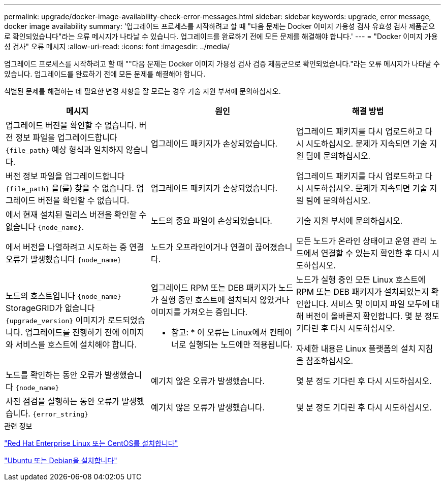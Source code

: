---
permalink: upgrade/docker-image-availability-check-error-messages.html 
sidebar: sidebar 
keywords: upgrade, error message, docker image availability 
summary: '업그레이드 프로세스를 시작하려고 할 때 "다음 문제는 Docker 이미지 가용성 검사 유효성 검사 제품군으로 확인되었습니다"라는 오류 메시지가 나타날 수 있습니다. 업그레이드를 완료하기 전에 모든 문제를 해결해야 합니다.' 
---
= "Docker 이미지 가용성 검사" 오류 메시지
:allow-uri-read: 
:icons: font
:imagesdir: ../media/


[role="lead"]
업그레이드 프로세스를 시작하려고 할 때 ""다음 문제는 Docker 이미지 가용성 검사 검증 제품군으로 확인되었습니다."라는 오류 메시지가 나타날 수 있습니다. 업그레이드를 완료하기 전에 모든 문제를 해결해야 합니다.

식별된 문제를 해결하는 데 필요한 변경 사항을 잘 모르는 경우 기술 지원 부서에 문의하십시오.

[cols="1a,1a,1a"]
|===
| 메시지 | 원인 | 해결 방법 


 a| 
업그레이드 버전을 확인할 수 없습니다. 버전 정보 파일을 업그레이드합니다 `{file_path}` 예상 형식과 일치하지 않습니다.
 a| 
업그레이드 패키지가 손상되었습니다.
 a| 
업그레이드 패키지를 다시 업로드하고 다시 시도하십시오. 문제가 지속되면 기술 지원 팀에 문의하십시오.



 a| 
버전 정보 파일을 업그레이드합니다 `{file_path}` 을(를) 찾을 수 없습니다. 업그레이드 버전을 확인할 수 없습니다.
 a| 
업그레이드 패키지가 손상되었습니다.
 a| 
업그레이드 패키지를 다시 업로드하고 다시 시도하십시오. 문제가 지속되면 기술 지원 팀에 문의하십시오.



 a| 
에서 현재 설치된 릴리스 버전을 확인할 수 없습니다 `{node_name}`.
 a| 
노드의 중요 파일이 손상되었습니다.
 a| 
기술 지원 부서에 문의하십시오.



 a| 
에서 버전을 나열하려고 시도하는 중 연결 오류가 발생했습니다 `{node_name}`
 a| 
노드가 오프라인이거나 연결이 끊어졌습니다.
 a| 
모든 노드가 온라인 상태이고 운영 관리 노드에서 연결할 수 있는지 확인한 후 다시 시도하십시오.



 a| 
노드의 호스트입니다 `{node_name}` StorageGRID가 없습니다 `{upgrade_version}` 이미지가 로드되었습니다. 업그레이드를 진행하기 전에 이미지와 서비스를 호스트에 설치해야 합니다.
 a| 
업그레이드 RPM 또는 DEB 패키지가 노드가 실행 중인 호스트에 설치되지 않았거나 이미지를 가져오는 중입니다.

* 참고: * 이 오류는 Linux에서 컨테이너로 실행되는 노드에만 적용됩니다.
 a| 
노드가 실행 중인 모든 Linux 호스트에 RPM 또는 DEB 패키지가 설치되었는지 확인합니다. 서비스 및 이미지 파일 모두에 대해 버전이 올바른지 확인합니다. 몇 분 정도 기다린 후 다시 시도하십시오.

자세한 내용은 Linux 플랫폼의 설치 지침을 참조하십시오.



 a| 
노드를 확인하는 동안 오류가 발생했습니다 `{node_name}`
 a| 
예기치 않은 오류가 발생했습니다.
 a| 
몇 분 정도 기다린 후 다시 시도하십시오.



 a| 
사전 점검을 실행하는 동안 오류가 발생했습니다. `{error_string}`
 a| 
예기치 않은 오류가 발생했습니다.
 a| 
몇 분 정도 기다린 후 다시 시도하십시오.

|===
.관련 정보
link:../rhel/index.html["Red Hat Enterprise Linux 또는 CentOS를 설치합니다"]

link:../ubuntu/index.html["Ubuntu 또는 Debian을 설치합니다"]
